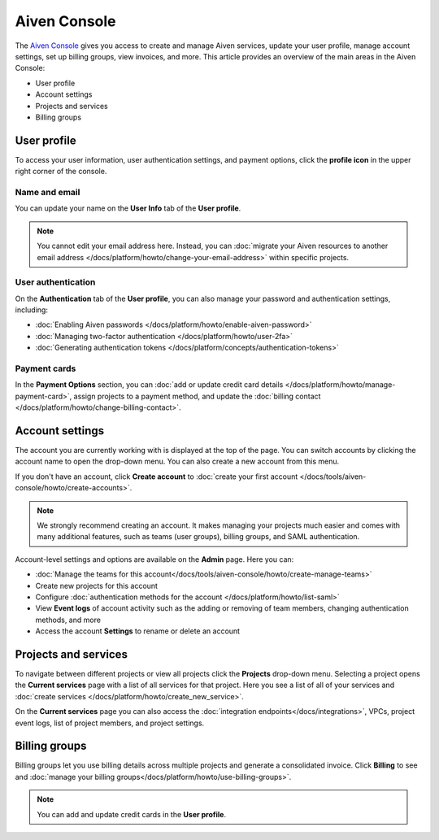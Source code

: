 Aiven Console
=============

The `Aiven Console <https://console.aiven.io>`_ gives you access to create and manage Aiven services, update your user profile, manage account settings, set up billing groups, view invoices, and more. This article provides an overview of the main areas in the Aiven Console:

- User profile
- Account settings
- Projects and services
- Billing groups


.. image:: /images/tools/console/console_services_switchaccount.png
    :alt: The Current services page of the Aiven Console. 


User profile
-------------

To access your user information, user authentication settings, and payment options, click the **profile icon** in the upper right corner of the console.

Name and email
""""""""""""""

You can update your name on the **User Info** tab of the **User profile**. 

.. note:: You cannot edit your email address here. Instead, you can :doc:`migrate your Aiven resources to another email address </docs/platform/howto/change-your-email-address>` within specific projects.

User authentication
"""""""""""""""""""

On the **Authentication** tab of the **User profile**, you can also manage your password and authentication settings, including:

- :doc:`Enabling Aiven passwords </docs/platform/howto/enable-aiven-password>`
- :doc:`Managing two-factor authentication </docs/platform/howto/user-2fa>`
- :doc:`Generating authentication tokens </docs/platform/concepts/authentication-tokens>`

Payment cards
"""""""""""""
In the **Payment Options** section, you can :doc:`add or update credit card details </docs/platform/howto/manage-payment-card>`, assign projects to a payment method, and update the :doc:`billing contact </docs/platform/howto/change-billing-contact>`.

Account settings
-----------------

The account you are currently working with is displayed at the top of the page. You can switch accounts by clicking the account name to open the drop-down menu. You can also create a new account from this menu.

If you don't have an account, click **Create account** to :doc:`create your first account </docs/tools/aiven-console/howto/create-accounts>`. 
 
.. note:: We strongly recommend creating an account. It makes managing your projects much easier and comes with many additional features, such as teams (user groups), billing groups, and SAML authentication.

Account-level settings and options are available on the **Admin** page. Here you can:

* :doc:`Manage the teams for this account</docs/tools/aiven-console/howto/create-manage-teams>`
* Create new projects for this account
* Configure :doc:`authentication methods for the account </docs/platform/howto/list-saml>`
* View **Event logs** of account activity such as the adding or removing of team members, changing authentication methods, and more
* Access the account **Settings** to rename or delete an account 


Projects and services
----------------------

To navigate between different projects or view all projects click the **Projects** drop-down menu. Selecting a project opens the **Current services** page with a list of all services for that project. Here you see a list of all of your services and :doc:`create services </docs/platform/howto/create_new_service>`.

On the **Current services** page you can also access the :doc:`integration endpoints</docs/integrations>`, VPCs, project event logs, list of project members, and project settings.

Billing groups
---------------

Billing groups let you use billing details across multiple projects and generate a consolidated invoice. Click **Billing** to see and :doc:`manage your billing groups</docs/platform/howto/use-billing-groups>`.

.. note:: You can add and update credit cards in the **User profile**. 
